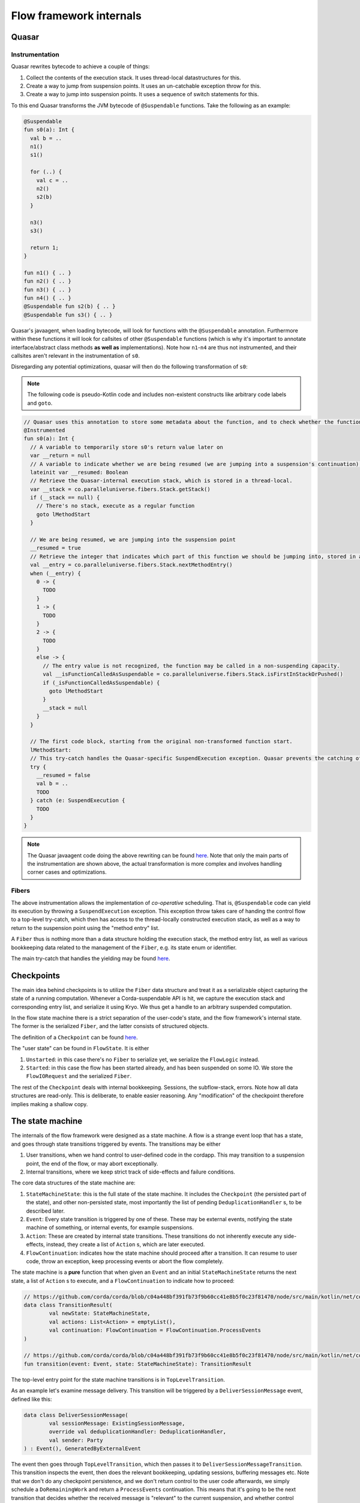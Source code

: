 Flow framework internals
========================

Quasar
------

Instrumentation
^^^^^^^^^^^^^^^

Quasar rewrites bytecode to achieve a couple of things:

#. Collect the contents of the execution stack. It uses thread-local datastructures for this.
#. Create a way to jump from suspension points. It uses an un-catchable exception throw for this.
#. Create a way to jump into suspension points. It uses a sequence of switch statements for this.

To this end Quasar transforms the JVM bytecode of ``@Suspendable`` functions. Take the following as an example:

.. code-block:: kotlin

   @Suspendable
   fun s0(a): Int {
     val b = ..
     n1()
     s1()

     for (..) {
       val c = ..
       n2()
       s2(b)
     }

     n3()
     s3()

     return 1;
   }

   fun n1() { .. }
   fun n2() { .. }
   fun n3() { .. }
   fun n4() { .. }
   @Suspendable fun s2(b) { .. }
   @Suspendable fun s3() { .. }

Quasar's javaagent, when loading bytecode, will look for functions with the ``@Suspendable`` annotation. Furthermore within these functions
it will look for callsites of other ``@Suspendable`` functions (which is why it's important to annotate interface/abstract class methods
**as well as** implementations). Note how ``n1``-``n4`` are thus not instrumented, and their callsites aren't relevant in the instrumentation
of ``s0``.

Disregarding any potential optimizations, quasar will then do the following transformation of ``s0``:

.. note:: The following code is pseudo-Kotlin code and includes non-existent constructs like arbitrary code labels and ``goto``.

.. code-block:: kotlin

   // Quasar uses this annotation to store some metadata about the function, and to check whether the function has been instrumented already
   @Instrumented
   fun s0(a): Int {
     // A variable to temporarily store s0's return value later on
     var __return = null
     // A variable to indicate whether we are being resumed (we are jumping into a suspension's continuation), or this is a "regular" call.
     lateinit var __resumed: Boolean
     // Retrieve the Quasar-internal execution stack, which is stored in a thread-local.
     var __stack = co.paralleluniverse.fibers.Stack.getStack()
     if (__stack == null) {
       // There's no stack, execute as a regular function
       goto lMethodStart
     }

     // We are being resumed, we are jumping into the suspension point
     __resumed = true
     // Retrieve the integer that indicates which part of this function we should be jumping into, stored in a thread-local.
     val __entry = co.paralleluniverse.fibers.Stack.nextMethodEntry()
     when (__entry) {
       0 -> {
         TODO
       }
       1 -> {
         TODO
       }
       2 -> {
         TODO
       }
       else -> {
         // The entry value is not recognized, the function may be called in a non-suspending capacity.
         val __isFunctionCalledAsSuspendable = co.paralleluniverse.fibers.Stack.isFirstInStackOrPushed()
         if (_isFunctionCalledAsSuspendable) {
           goto lMethodStart
         }
         __stack = null
       }
     }

     // The first code block, starting from the original non-transformed function start.
     lMethodStart:
     // This try-catch handles the Quasar-specific SuspendExecution exception. Quasar prevents the catching of this exception in user code.
     try {
       __resumed = false
       val b = ..
       TODO
     } catch (e: SuspendExecution {
       TODO
     }
   }

.. note:: The Quasar javaagent code doing the above rewriting can be found
   `here <https://github.com/puniverse/quasar/blob/db0ac29f55bc0515023d67ab86a2178c5e6eeb94/quasar-core/src/main/java/co/paralleluniverse/fibers/instrument/InstrumentMethod.java#L328>`_.
   Note that only the main parts of the instrumentation are shown above, the actual transformation is more complex and involves handling
   corner cases and optimizations.

Fibers
^^^^^^

The above instrumentation allows the implementation of *co-operative* scheduling. That is, ``@Suspendable`` code can yield its execution by
throwing a ``SuspendExecution`` exception. This exception throw takes care of handing the control flow to a top-level try-catch, which then
has access to the thread-locally constructed execution stack, as well as a way to return to the suspension point using the "method entry"
list.

A ``Fiber`` thus is nothing more than a data structure holding the execution stack, the method entry list, as well as various bookkeeping
data related to the management of the ``Fiber``, e.g. its state enum or identifier.

The main try-catch that handles the yielding may be found `here <https://github.com/puniverse/quasar/blob/db0ac29f55bc0515023d67ab86a2178c5e6eeb94/quasar-core/src/main/java/co/paralleluniverse/fibers/Fiber.java#L790>`_.

Checkpoints
-----------

The main idea behind checkpoints is to utilize the ``Fiber`` data structure and treat it as a serializable object capturing the state of a
running computation. Whenever a Corda-suspendable API is hit, we capture the execution stack and corresponding entry list, and serialize
it using Kryo. We thus get a handle to an arbitrary suspended computation.

In the flow state machine there is a strict separation of the user-code's state, and the flow framework's internal state. The former is the
serialized ``Fiber``, and the latter consists of structured objects.

The definition of a ``Checkpoint`` can be found `here <https://github.com/corda/corda/blob/dc4644643247d86b14165944f6925c2d2561eabc/node/src/main/kotlin/net/corda/node/services/statemachine/StateMachineState.kt#L55>`_.

The "user state" can be found in ``FlowState``. It is either

#. ``Unstarted``: in this case there's no ``Fiber`` to serialize yet, we serialize the ``FlowLogic`` instead.
#. ``Started``: in this case the flow has been started already, and has been suspended on some IO. We store the ``FlowIORequest`` and the
   serialized ``Fiber``.

The rest of the ``Checkpoint`` deals with internal bookkeeping. Sessions, the subflow-stack, errors. Note how all data structures are
read-only. This is deliberate, to enable easier reasoning. Any "modification" of the checkpoint therefore implies making a shallow copy.

The state machine
-----------------

The internals of the flow framework were designed as a state machine. A flow is a strange event loop that has a state, and goes through
state transitions triggered by events. The transitions may be either

#. User transitions, when we hand control to user-defined code in the cordapp. This may transition to a suspension point, the end of the
   flow, or may abort exceptionally.
#. Internal transitions, where we keep strict track of side-effects and failure conditions.

The core data structures of the state machine are:

#. ``StateMachineState``: this is the full state of the state machine. It includes the ``Checkpoint`` (the persisted part of the state), and
   other non-persisted state, most importantly the list of pending ``DeduplicationHandler`` s, to be described later.
#. ``Event``: Every state transition is triggered by one of these. These may be external events, notifying the state machine of something,
   or internal events, for example suspensions.
#. ``Action``: These are created by internal state transitions. These transitions do not inherently execute any side-effects, instead, they
   create a list of ``Action`` s, which are later executed.
#. ``FlowContinuation``: indicates how the state machine should proceed after a transition. It can resume to user code, throw an exception,
   keep processing events or abort the flow completely.

The state machine is a **pure** function that when given an ``Event`` and an initial ``StateMachineState`` returns the next state, a list of
``Action`` s to execute, and a ``FlowContinuation`` to indicate how to proceed:

.. code-block:: kotlin

   // https://github.com/corda/corda/blob/c04a448bf391fb73f9b60cc41e8b5f0c23f81470/node/src/main/kotlin/net/corda/node/services/statemachine/transitions/TransitionResult.kt#L15
   data class TransitionResult(
           val newState: StateMachineState,
           val actions: List<Action> = emptyList(),
           val continuation: FlowContinuation = FlowContinuation.ProcessEvents
   )

   // https://github.com/corda/corda/blob/c04a448bf391fb73f9b60cc41e8b5f0c23f81470/node/src/main/kotlin/net/corda/node/services/statemachine/transitions/StateMachine.kt#L12
   fun transition(event: Event, state: StateMachineState): TransitionResult

The top-level entry point for the state machine transitions is in ``TopLevelTransition``.

As an example let's examine message delivery. This transition will be triggered by a ``DeliverSessionMessage`` event, defined like this:

.. code-block:: kotlin

    data class DeliverSessionMessage(
            val sessionMessage: ExistingSessionMessage,
            override val deduplicationHandler: DeduplicationHandler,
            val sender: Party
    ) : Event(), GeneratedByExternalEvent

The event then goes through ``TopLevelTransition``, which then passes it to ``DeliverSessionMessageTransition``. This transition inspects
the event, then does the relevant bookkeeping, updating sessions, buffering messages etc. Note that we don't do any checkpoint persistence,
and we don't return control to the user code afterwards, we simply schedule a ``DoRemainingWork`` and return a ``ProcessEvents``
continuation. This means that it's going to be the next transition that decides whether the received message is "relevant" to the current
suspension, and whether control should thus be returned to user code with the message.

FlowStateMachineImpl
--------------------

The state machine is a pure function, so what is the "driver" of it, that actually executes the transitions and side-effects? This is what
``FlowStateMachineImpl`` is doing, which is a ``Fiber``. This class requires great care when it's modified, as the programmer must be aware
of what's on the stack, what fields get persisted as part of the ``Checkpoint``, and how the control flow is wired.

The usual way to implement state machines is to create a simple event loop that keeps popping events from a queue, and executes the
resulting transitions. With flows however this isn't so simple, because control must be returned to suspending operations. Therefore the
eventloop is split up into several smaller eventloops, executed when "we get the chance", i.e. when users call API functions. Whenever the
flow calls a Flow API function, control is handed to the flow framework, that's when we can process events, until a ``FlowContinuation``
indicates that control should be returned to user code.

There are two functions that aid the above:

#. ``FlowStateMachineImpl.processEventsUntilFlowIsResumed``: as the name suggests this is a loop that keeps popping and processing events
   from the flow's event queue, until a ``FlowContinuation.Resume`` or some continuation other than `ProcessEvents` is returned.
#. ``FlowStateMachineImpl.processEventImmediately``: this function skips the event queue and processes an event immediately. There are
   certain transitions (e.g. subflow enter/exit) that must be done this way, otherwise the event ordering can cause problems.

The two main functions that call the above are the top-level ``run``, which is the entry point of the flow, and ``suspend``, which every
blocking API call eventually calls.

Suspensions
-----------

Let's take a look at ``suspend``, which is the most delicate/brittle function in this class, and most probably the whole flow framework.
Examining it will reveal a lot about how flows and fibers work.

.. code-block:: kotlin

    @Suspendable
    override fun <R : Any> suspend(ioRequest: FlowIORequest<R>, maySkipCheckpoint: Boolean): R {

First off, the type signature. We pass in a ``FlowIORequest<R>``, which is an encapsulation of the IO action we're about to suspend on. It
is a sealed class with members like ``Send``/``Receive``/``ExecuteAsyncOperation``. It is serializable, and will be part of the
``Checkpoint``. In fact, it is doubly-serialized, as it is in ``FlowState`` in a typed form, but is also present in the Fiber's stack, as a
part of ``suspend``'s stack frame.

We also pass a ``maySkipCheckpoint`` boolean which if true will prevent the checkpoint from being persisted.

The function returns ``R``, but the runtime control flow achieving this "return" is quite tricky. When the Fiber suspends a
``SuspendExecution`` exception will be thrown, and when the fiber is resumed this ``suspend`` function will be re-entered, however this time
in a "different capacity", indicated by Quasar's implicitly stored method entry, which will jump to the end of the suspension. This is
repeated several times as this function has two suspension points, one of them possibly executing multiple times, as we will see later.

.. code-block:: kotlin

        val serializationContext = TransientReference(getTransientField(TransientValues::checkpointSerializationContext))
        val transaction = extractThreadLocalTransaction()

These lines extract some data required for the suspension. Note that both local variables are ``TransientReference`` s, which means the
referred-to object will not be serialized as part of the stack frame. During resumption from a deserialized checkpoint these local variables
will thus be null, however at that point these objects will not be required anymore.

The first line gets the serialization context from a ``TransientValues`` datastructure, which is where all objects live that are required
for the flow's functioning but which we don't want to persist. This means all of these values must be re-initialized each time we are
restoring a flow from a persisted checkpoint.

.. code-block:: kotlin

        parkAndSerialize { _, _ ->

This is the Quasar API that does the actual suspension. The passed in lambda will not be executed in the current ``suspend`` frame, but
rather is stored temporarily in the internal ``Fiber`` structure, and will be run in the outer Quasar try-catch as a "post park" action
after the catch of the ``SuspendExecution`` exception. See `Fiber.java <https://github.com/puniverse/quasar/blob/db0ac29f55bc0515023d67ab86a2178c5e6eeb94/quasar-core/src/main/java/co/paralleluniverse/fibers/Fiber.java#L804>`_ for details.

This means that within this lambda the Fiber will have already technically parked, but it hasn't yet properly yielded to the enclosing
scheduler.

.. code-block:: kotlin

            setLoggingContext()

Thread-locals are treated in a special way when Quasar suspends/resumes. Through use of `reflection and JDK-internal unsafe operations <https://github.com/puniverse/quasar/blob/db0ac29f55bc0515023d67ab86a2178c5e6eeb94/quasar-core/src/main/java/co/paralleluniverse/concurrent/util/ThreadAccess.java>`_
it accesses all ThreadLocals in the current thread and swaps them with ones stored in the Fiber data structure. In essense for each thread
that executes as a Fiber we have two sets of thread locals, one set belongs to the original "non-quasar" thread, and the other belongs to
the Fiber. During Fiber execution the latter is active, this is swapped with the former during suspension, and swapped back during resume.
Note that during resume these thread-locals may actually be restored to a *different* thread than the original.

In the ``parkAndSerialize`` closure the Fiber is partially parked, and at this point the thread locals are already swapped out. This means
that data stored in ``ThreadLocal`` s that we still need must be re-initialized somehow. In the above case this is the logging MDC.

.. code-block:: kotlin

            // Will skip checkpoint if there are any idempotent flows in the subflow stack.
            val skipPersistingCheckpoint = containsIdempotentFlows() || maySkipCheckpoint

            contextTransactionOrNull = transaction.value
            val event = try {
                Event.Suspend(
                        ioRequest = ioRequest,
                        maySkipCheckpoint = skipPersistingCheckpoint,
                        fiber = this.checkpointSerialize(context = serializationContext.value)
                )
            } catch (exception: Exception) {
                Event.Error(exception)
            }

A couple of things happen here. First we determine whether this suspension's subflow stack contains an ``IdempotentFlow``, to determine
whether to skip checkpoints. An idempotent flow is a subflow that's safe to replay from the beginning. This means that no checkpoint will be
persisted during its execution, as replaying from the previous checkpoint should yield the same results semantically. As an example the
notary client flow is an ``IdempotentFlow``, as notarisation is idempotent, and may be safely replayed.

We then set another thread-local, the database transaction, which was also swapped out during the park, and we made it available to the
closure temporarily using a ``TransientReference`` earlier. The database transaction is used during serialization of the fiber and
persistence of the checkpoint.

We then create the ``Suspend`` event, which includes the IO request and the serialized Fiber. If there's an exception during serialization
we create an ``Error`` event instead. Note how every condition, including error conditions are treated as "normal control flow" in the state
machine, we must be extra careful as these conditions are also exposed to the user and are part of our API guarantees.

.. code-block:: kotlin

            // We must commit the database transaction before returning from this closure otherwise Quasar may schedule
            // other fibers, so we process the event immediately
            val continuation = processEventImmediately(
                    event,
                    isDbTransactionOpenOnEntry = true,
                    isDbTransactionOpenOnExit = false
            )
            require(continuation == FlowContinuation.ProcessEvents){"Expected a continuation of type ${FlowContinuation.ProcessEvents}, found $continuation "}

We first process the suspension event ASAP, as we must commit the underlying database transaction before the closure ends.

.. note::

   The call to ``processEventImmediately`` here reveals why the transition execution is structured in such an unintuitive way, why we are
   not simply using an event loop. In an earlier iteration of the flow framework a separate thread pool was handling events and state
   transitions, the state machine transitions' execution was completely offloaded, and the Fiber itself was only concerned with the
   execution of user code and creation of suspension events.

   However later it turned out that under any considerable load this structuring results in heavy resource leakage, and in the case of
   database transactions, deadlocks. The reason for this is simply that resource management is often tied to thread lifetime, for example in
   the case of serialization buffers, network buffers, database connections. Quasar multiplexes threads across many many more Fibers,
   however this also explodes thread-bound resources allocated/retained, which are now Fiber-bound. This means that if we want to take
   advantage of Quasar's green threading we must make sure to release any thread-local resources before yielding, otherwise we will leak.

   To give a specific example, if we processed the above ``Suspend`` event in another thread or even just after this closure, the underlying
   database connection would leak through a proper Fiber yield, meaning it would not be closed until the Fiber is scheduled again or until
   the processing thread picks it up and closes it. In the case of database transactions we use Hikari to pool the connections, which means
   that the flow framework would quickly exhaust the connection pool, which would thus cause a proper thread block of the Fiber-executing
   threads trying to acquire a connection. This in turn means there would be absolutely no chance of the fibers retaining the connections
   getting scheduled again, effectively deadlocking the executor threadpool.

.. code-block:: kotlin

            unpark(SERIALIZER_BLOCKER)
        }
        return uncheckedCast(processEventsUntilFlowIsResumed(
                isDbTransactionOpenOnEntry = false,
                isDbTransactionOpenOnExit = true
        ))

As the last step in the park closure we unpark the Fiber we are currently parking. This effectively causes an "immediate" re-enter of the
fiber, and therefore the ``suspend`` function, but this time jumping over the park and executing the next statement. Of course this re-enter
may happen much later, perhaps even on a different thread.

We then enter a mini event-loop, which also does Quasar yields, processing the flow's event queue until a transition continuation indicates
that control can be returned to user code . Practically this means that when a flow is waiting on an IO action it won't actually be blocked
in the ``parkAndSerialize`` call, but rather in this event loop, popping from the event queue.

.. note::

   The ``processEvent*`` calls do explicit checks of database transaction state on entry and exit. This is because Quasar yields make
   reasoning about resource usage difficult, as they detach resource lifetime from lexical scoping, or in fact any other scoping that
   programmers are used to. These internal checks ensure that we are aware of which code blocks have a transaction open and which ones
   don't. Incidentally these checks also seem to catch instrumentation/missing ``@Suspendable``-annotation problems.

Event processing
----------------

The processing of an event consists of two steps:

#. Calculating a transition. This is the pure ``StateMachineState`` + ``Event`` -> ``TransitionResult`` function.
#. Executing the transition. This is done by a ``TransitionExecutor``, which in turn uses an ``ActionExecutor`` for individual ``Action``s.

This structuring allows the introspection and interception of state machine transitions through the registering of ``TransitionExecutor``
interceptors. These interceptors are ``TransitionExecutor`` s that have access to a delegate. When they receive a new transition they can
inspect it, pass it to the delegate, and do something specific to the interceptor.

For example checkpoint deserializability is checked by such an interceptor (TODO link the code). It inspects a transition, and if it
contains a Fiber checkpoint, then it checks whether it's deserializable in a separate thread.

The transition calculation is done in the ``net.corda.node.services.statemachine.transitions`` package, the top-level entry point being
``TopLevelTransition``. There is a ``TransitionBuilder`` helper that makes the transition definitions a bit more readable. It contains a
``currentState`` field that may be updated with new ``StateMachineState`` instances as the event is being processed, and has some helper
functions for common functionality, for example for erroring the state machine with some error condition.

Here are a couple of highlighted transitions:

Suspend
^^^^^^^

Handling of ``Event.Suspend`` is quite straightforward and is done `here <https://github.com/corda/corda/blob/26855967989557e4c078bb08dd528231d30fad8b/node/src/main/kotlin/net/corda/node/services/statemachine/transitions/TopLevelTransition.kt#L143>`_.
We take the serialized ``Fiber`` and the IO request and create a new checkpoint, then depending on whether we should persist or not we
either simply commit the database transaction and schedule a ``DoRemainingWork`` (to be explained later), or we persist the checkpoint, run
the ``DeduplicationHandler`` inside-tx hooks, commit, then run the after-tx hooks, and schedule a ``DoRemainingWork``.

Every checkpoint persistence basically implies the above steps, in this specific order.

DoRemainingWork
^^^^^^^^^^^^^^^

This is a generic event that simply tells the state machine: inspect your current state, and decide what to do, if anything. Using this
event we can break down transitions into a <modify state> and <inspect and do stuff> transition, which compose well with other transitions,
as we don't need to add special cases everywhere in the state machine.

As an example take error propagation. When a flow errors it's put into an "errored" state, and it's waiting for further instructions. One
possibility is the triggering of error propagation through the scheduling of ``Event.StartErrorPropagation``. Note how the handling of this
event simply does the following:

.. code-block:: kotlin

                    currentState = currentState.copy(
                            checkpoint = currentState.checkpoint.copy(
                                    errorState = errorState.copy(propagating = true)
                            )
                    )
                    actions.add(Action.ScheduleEvent(Event.DoRemainingWork))

It marks the error state as ``propagating = true`` and schedules a ``DoRemainingWork``. The processing of that event in turn will detect
that we are errored and propagating, and there are some errors that haven't been propagated yet. It then propagates those errors and updates
the "propagated index" to indicate all errors have been dealt with. Subsequent ``DoRemainingWork``s will this do nothing. However, in case
some other error condition or external event adds another error to the flow, we would automatically propagate that too, we don't need to
write a special case for it.

Most of the state machine logic is therefore the of handling ``DoRemainingWork``. Another example is resumptions due to an IO request
completing in some way. ``DoRemainingWork`` checks whether we are currently waiting for something to be complete e.g. a
``FlowIORequest.Receive``. It then checks whether the state contains enough data to complete the action, in the receive case this means
checking the relevant sessions for buffered messages, and seeing whether those messages are sufficient to resume the flow with.

Transition execution
^^^^^^^^^^^^^^^^^^^^

Once the transition has been calculated the transition is passed to the flow's ``TransitionExecutor``. The main executor is
``TransitionExecutorImpl``, which executes the transition's ``Action`` s, and handles errors by manually erroring the flow's state. This is
also when transition interceptors are triggered.

Errors
^^^^^^

An error can manifest as either the whole flow erroring, or a specific session erroring. The former means that the whole flow is blocked
from resumption, and it will end up in the flow hospital. A session erroring blocks only just that session. Any interaction with this
session will in turn error the flow. Session errors are created by a remote party propagating an error to our flow.

How to modify the state machine
^^^^^^^^^^^^^^^^^^^^^^^^^^^^^^^

Let's say we wanted to change the session messaging protocol. How would we go about changing the state machine?

The session logic is defined by

#. Session message definitions, see the ``SessionMessage`` sealed class.
#. Session state definitions, see the ``SessionState`` sealed class. This is the state we store per established/to-be-established session
   with a ``Party``.
#. Session state transitions, see ``DeliverSessionMessageTransition``.

Let's say we wanted to add more handshake steps. To do this we need to add new types of ``SessionMessage`` s as required, new
``SessionState`` s, and cases to handle state transitions in ``DeliverSessionMessageTransition``. This handles the receive path, to handle
send paths ``StartedFlowTransition.sendTransition`` needs modifying, this is the transition triggered when the flow suspends on a send.

Atomicity
---------

DeduplicationHandler
^^^^^^^^^^^^^^^^^^^^

The flow framework guarantees atomicity of processing incoming events. This means that a flow or the node may be stopped at any time, even
during processing of an event and on restart the node will reconstruct the correct state of the flows and will proceed as if nothing
happened.

To do this each external event is given two hooks, one inside the database transaction committing the next checkpoint, and one after the
commit, to enable implementation of exactly-once delivery on top of at-least-once. These hooks can be found on the ``DeduplicationHandler``
interface:

.. code-block:: kotlin

   /**
    * This handler is used to implement exactly-once delivery of an external event on top of an at-least-once delivery. This is done
    * using two hooks that are called from the event processor, one called from the database transaction committing the
    * side-effect caused by the external event, and another one called after the transaction has committed successfully.
    *
    * For example for messaging we can use [insideDatabaseTransaction] to store the message's unique ID for later
    * deduplication, and [afterDatabaseTransaction] to acknowledge the message and stop retries.
    *
    * We also use this for exactly-once start of a scheduled flow, [insideDatabaseTransaction] is used to remove the
    * to-be-scheduled state of the flow, [afterDatabaseTransaction] is used for cleanup of in-memory bookkeeping.
    *
    * It holds a reference back to the causing external event.
    */
   interface DeduplicationHandler {
       /**
        * This will be run inside a database transaction that commits the side-effect of the event, allowing the
        * implementor to persist the event delivery fact atomically with the side-effect.
        */
       fun insideDatabaseTransaction()

       /**
        * This will be run strictly after the side-effect has been committed successfully and may be used for
        * cleanup/acknowledgement/stopping of retries.
        */
       fun afterDatabaseTransaction()

       /**
        * The external event for which we are trying to reduce from at-least-once delivery to exactly-once.
        */
       val externalCause: ExternalEvent
   }

Let's take message delivery as an example. From the flow framework's perspective we are assuming at least once delivery, and in order
delivery. When a message is received a corresponding ``DeduplicationHandler`` is created. The hook inside the database transaction persists
the message ID, and the hook after acknowledges it, stopping potential retries. If the node crashes before the transaction commits then the
message will be redelivered, and if it crashes after it will be deduplicated based on the ID table.

We also use this for deduplicating scheduled flow starts, the inside hook removes the scheduled StateRef, and the after hook cleans up
in-memory bookkeeping.

We could also use this for deduplicating RPC flow starts. A deduplication ID would be generated (and potentially stored) on the client,
persisted on the node in the inside-tx hook, and the start would be acked afterwards, removing the ID from the client (and stopping
retries).

Internally a list of pending ``DeduplicationHandler`` s is accumulated in the state machine in ``StateMachineState``. When the next
checkpoint is persisted the corresponding ``insideDatabaseTranscation`` hooks are run, and once the checkpoint is committed the
``afterDatabaseTransaction`` hooks are run.

In-memory flow retries
^^^^^^^^^^^^^^^^^^^^^^

Tracking of these handlers also allows us to do in-memory retries of flows. To do this we need to re-create the flow from  the last
checkpoint and retry external events internally. For every flow we have two lists of such "events", one is the yet-unprocessed event queue
of the flow, and one is the already processed but still pending list of ``DeduplicationHandler`` s. The concatenation of these events gives
us a handle on the list of events relevant to the flow since the last persisted checkpoint, so we just need to re-process these events. All
of these events go through the ``StateMachineManager``, which is where the retry is handled too.

.. note::

   There may be cases where there is no checkpoint yet for a flow that needs retrying. In this case the re-processing of the events is
   sufficient, as one of those events will be the starting of the flow, or a delivery of a flow initiation message. So it all works out!

Deduplication
^^^^^^^^^^^^^

Full message deduplication is more complex, what we've discussed so far only dealt with the state machine bits.

First let's discuss the simpler codepath without optimization. When we receive a message from Artemis it is eventually handled by
``P2PMessagingClient.deliver``, which consults the ``P2PDeduplicator`` class to determine whether the message is a duplicate.
``P2PDeduplicator`` holds two data structures:

#. ``processedMessages``: the persisted message ID table. Any message ID in this table must have been committed together with a checkpoint
   that includes the side-effects caused by the message.
#. ``beingProcessedMessages``: an in-memory map holding the message IDs until they are being processed and committed.

These two data structures correspond to the two ``DeduplicationHandler`` hooks of each message. ``insideDatabaseTransaction`` adds to the
``processedMessages`` map, ``afterDatabaseTransaction`` removes from ``beingProcessedMessages``

The indirection through the in-memory map is needed because Artemis may redeliver unacked messages in certain situations, and at that point
the message may still be "in-flight", i.e. the ID may not be committed yet.

If the message isn't a duplicate then it's put into ``beingProcessedMessages`` and forwarded to the state machine manager, which then
forwards it to the right flow or constructs one if this is an initiating message. When the next checkpoint of the relevant flow is persisted
the message is "finalized" as discussed, using its ``DeduplicationHandler``.

The optimized codepath (in CE) is a bit more complicated. In the simpler codepath we always went through the database when we check whether
the message is a duplicate, which is a very expensive operation. The enterprise implementation of the ``P2PDeduplicator`` uses high
watermarking to optimize this away in the happy path.

The idea is this: messages contain an incrementing sequence number that's monotonically increasing per *sender identity*. We keep around the
highest such number for each sender, and if we see a message coming from the same identity but with a higher sequence number then we can
skip the database roundtrip, we know it's a fresh message. In any other case we fallback to the old slower codepath. In practice this is
completely sufficient to eliminate almost all read roundtrips to the database on receive, aside from an initial one.

Flow hospital
-------------

The flow hospital is a place where errored flows end up. This is done using an interceptor that detects error transitions and notifies the
hospital.

The hospital can decide what to do with the flow: restart it from the last persisted checkpoint using an in-memory retry, keep the flow
around pending either manual intervention or a restart of the node (in which case it will be retried from the last persisted checkpoint on
start), or trigger error propagation, which makes the error permanent and notifies other parties the flow has sessions with of the failure.

This is where we can do special logic to handle certain error conditions like notary failures in a specific way e.g. by retrying.
